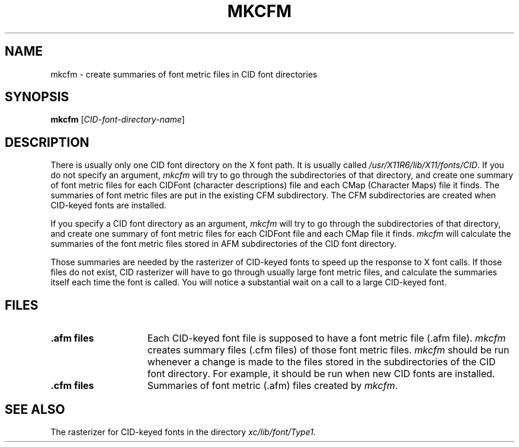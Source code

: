 .\" Copyright (c) 1994-1999 Silicon Graphics, Inc. All Rights Reserved.
.\"
.\" The contents of this file are subject to the CID Font Code Public Licence
.\" Version 1.0 (the "License"). You may not use this file except in compliance
.\" with the Licence. You may obtain a copy of the License at Silicon Graphics,
.\" Inc., attn: Legal Services, 2011 N. Shoreline Blvd., Mountain View, CA
.\" 94043 or at http://www.sgi.com/software/opensource/cid/license.html.
.\"
.\" Software distributed under the License is distributed on an "AS IS" basis.
.\" ALL WARRANTIES ARE DISCLAIMED, INCLUDING, WITHOUT LIMITATION, ANY IMPLIED
.\" WARRANTIES OF MERCHANTABILITY, OF FITNESS FOR A PARTICULAR PURPOSE OR OF
.\" NON-INFRINGEMENT. See the License for the specific language governing
.\" rights and limitations under the License.
.\"
.\" The Original Software is CID font code that was developed by Silicon
.\" Graphics, Inc.
.\"
.\" $XFree86$
.TH MKCFM 1 "Release 1.0" "CID Fonts Version 1.0"
.SH NAME
mkcfm - create summaries of font metric files in CID font directories
.SH SYNOPSIS
.B "mkcfm"
[\fICID-font-directory-name\fP]
.SH DESCRIPTION
There is usually only one CID font directory on the X font path. It is
usually called \fI/usr/X11R6/lib/X11/fonts/CID\fP. If you do not specify
an argument, \fImkcfm\fP will try to go through the subdirectories of
that directory, and create one summary of font metric files for each
CIDFont (character descriptions) file and each CMap (Character Maps) file
it finds. The summaries of font metric files are put in the existing CFM
subdirectory. The CFM subdirectories are created when CID-keyed fonts
are installed.
.PP
If you specify a CID font directory as an argument, \fImkcfm\fP will try
to go through the subdirectories of that directory, and create one summary
of font metric files for each CIDFont file and each CMap file it finds.
.I mkcfm
will calculate the summaries of the font metric files stored in AFM 
subdirectories of the CID font directory.
.PP
Those summaries are needed by the rasterizer of CID-keyed fonts to
speed up the response to X font calls. If those files do not exist, CID
rasterizer will have to go through usually large font metric files, and
calculate the summaries itself each time the font is called. You will
notice a substantial wait on a call to a large CID-keyed font.
.SH FILES
.TP 15
.B .afm files
Each CID-keyed font file is supposed to have a font metric file
(.afm file). \fImkcfm\fP creates summary files (.cfm files) of those
font metric files. \fImkcfm\fP should be run whenever a change is
made to the files stored in the subdirectories of the CID font
directory. For example, it should be run when new CID fonts are installed.
.TP 15
.B .cfm files
Summaries of font metric (.afm) files created by \fImkcfm\fP.
.SH "SEE ALSO"
The rasterizer for CID-keyed fonts in the directory
\fIxc/lib/font/Type1\fP.
